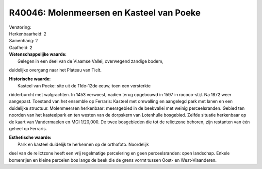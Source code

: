 R40046: Molenmeersen en Kasteel van Poeke
=========================================

| Verstoring:

| Herkenbaarheid: 2

| Samenhang: 2

| Gaafheid: 2

| **Wetenschappelijke waarde:**
|  Gelegen in een deel van de Vlaamse Vallei, overwegend zandige bodem,
duidelijke overgang naar het Plateau van Tielt.

| **Historische waarde:**
|  Kasteel van Poeke: site uit de 11de-12de eeuw, toen een versterkte
ridderburcht met walgrachten. In 1453 verwoest, nadien terug opgebouwd
in 1597 in rococo-stijl. Na 1872 weer aangepast. Toestand van het
ensemble op Ferraris: Kasteel met omwalling en aangelegd park met lanen
en een duidelijke structuur. Molenmeersen herkenbaar: meersgebied in de
beekvallei met weinig perceelsranden. Gebied ten noorden van het
kasteelpark en ten westen van de dorpskern van Lotenhulle bosgebied.
Zelfde situatie herkenbaar op de kaart van Vandermaelen en MGI 1/20,000.
De twee bosgebieden die tot de relictzone behoren, zijn restanten van
één geheel op Ferraris.

| **Esthetische waarde:**
|  Park en kasteel duidelijk te herkennen op de orthofoto. Noordelijk
deel van de relictzone heeft een vrij regelmatige percelering en geen
perceelsranden: open landschap. Enkele bomenrijen en kleine percelen bos
langs de beek die de grens vormt tussen Oost- en West-Vlaanderen.




